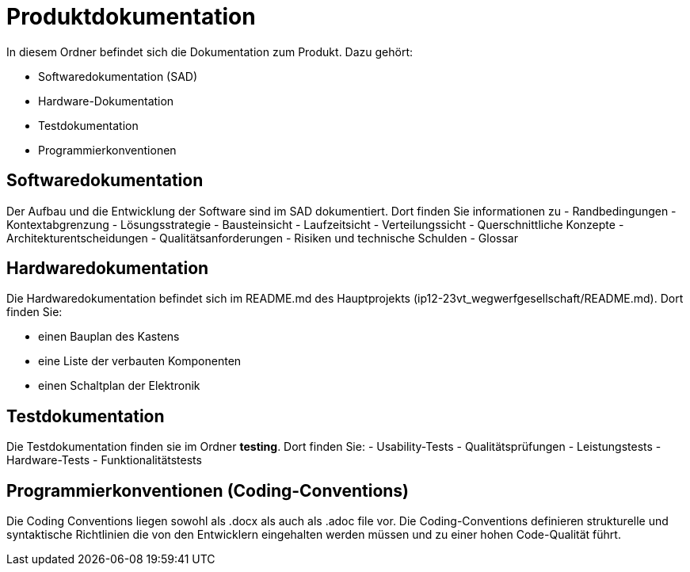 = Produktdokumentation

In diesem Ordner befindet sich die Dokumentation zum Produkt. Dazu gehört:

- Softwaredokumentation (SAD)
- Hardware-Dokumentation
- Testdokumentation
- Programmierkonventionen

== Softwaredokumentation
Der Aufbau und die Entwicklung der Software sind im SAD dokumentiert. Dort finden Sie informationen zu 
- Randbedingungen
- Kontextabgrenzung
- Lösungsstrategie
- Bausteinsicht
- Laufzeitsicht
- Verteilungssicht
- Querschnittliche Konzepte
- Architekturentscheidungen
- Qualitätsanforderungen
- Risiken und technische Schulden
- Glossar

== Hardwaredokumentation
Die Hardwaredokumentation befindet sich im README.md des Hauptprojekts (ip12-23vt_wegwerfgesellschaft/README.md). Dort finden Sie:

- einen Bauplan des Kastens
- eine Liste der verbauten Komponenten
- einen Schaltplan der Elektronik


== Testdokumentation
Die Testdokumentation finden sie im Ordner *testing*. Dort finden Sie:
- Usability-Tests
- Qualitätsprüfungen
- Leistungstests
- Hardware-Tests
- Funktionalitätstests


== Programmierkonventionen (Coding-Conventions)
Die Coding Conventions liegen sowohl als .docx als auch als .adoc file vor. Die Coding-Conventions definieren strukturelle und syntaktische Richtlinien die von den Entwicklern eingehalten werden müssen und zu einer hohen Code-Qualität führt.
